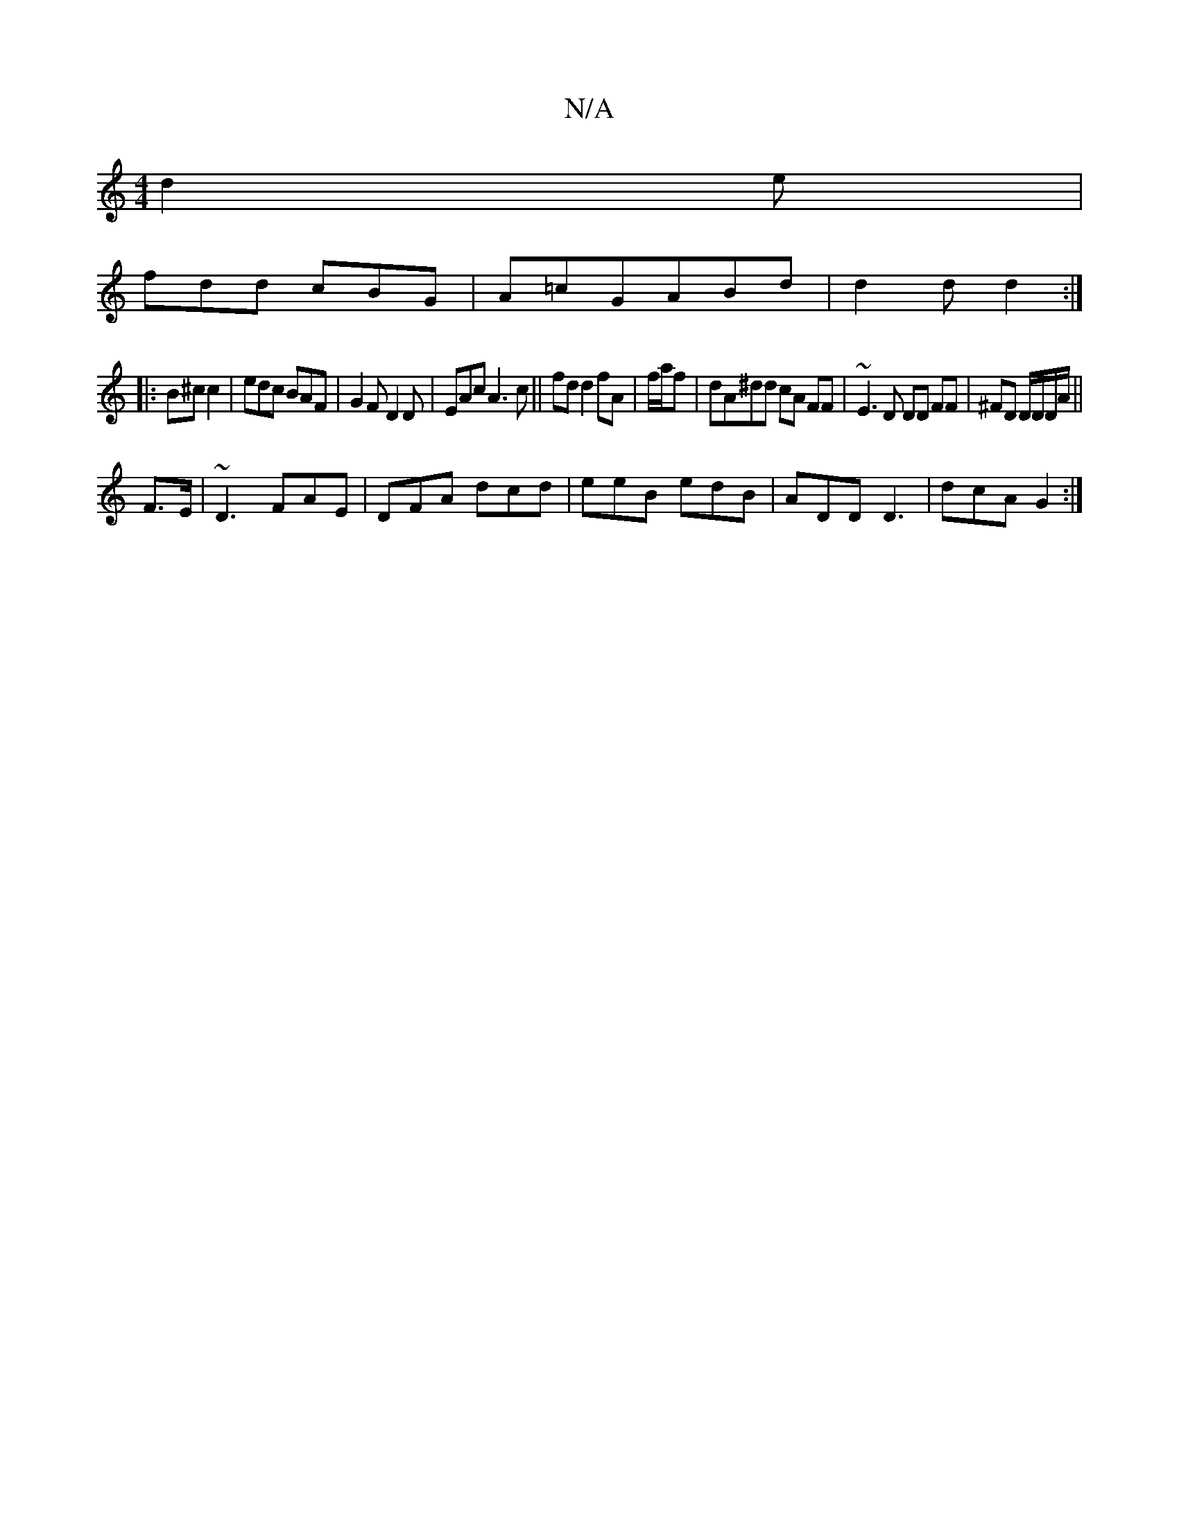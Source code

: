 X:1
T:N/A
M:4/4
R:N/A
K:Cmajor
d2e|
fdd cBG|A=cGABd | d2 d d2 :|
|:B^c c2 |edc BAF |G2 F D2D|EAc A3 c||fd d2 fA|f/a/f|dA-^dd cA FF|~E3 D DD FF|^FD D/D/D/A/||
F>E| ~D3 FAE |DFA dcd|eeB edB |ADD D3|dcA G2:|

cAe ~A2 a|gge edc|B2 d ge